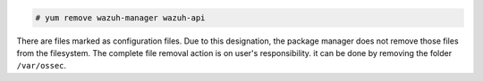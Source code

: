 .. Copyright (C) 2020 Wazuh, Inc.

.. code-block:: console

  # yum remove wazuh-manager wazuh-api

There are files marked as configuration files. Due to this designation, the package manager does not remove those files from the filesystem. The complete file removal action is on user's responsibility. it can be done by removing the folder ``/var/ossec``.

.. End of include file
